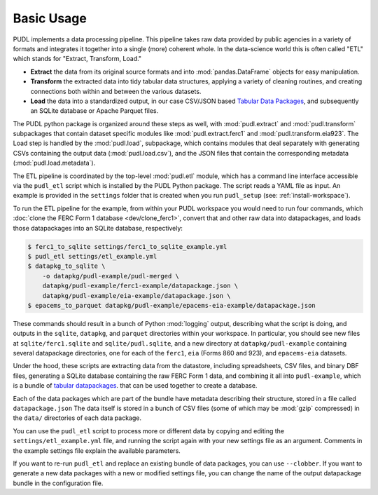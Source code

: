 .. _basic-usage:

===============================================================================
Basic Usage
===============================================================================

PUDL implements a data processing pipeline. This pipeline takes raw data
provided by public agencies in a variety of formats and integrates it together
into a single (more) coherent whole. In the data-science world this is often
called "ETL" which stands for "Extract, Transform, Load."

* **Extract** the data from its original source formats and into
  :mod:`pandas.DataFrame` objects for easy manipulation.
* **Transform** the extracted data into tidy tabular data structures, applying
  a variety of cleaning routines, and creating connections both within and
  between the various datasets.
* **Load** the data into a standardized output, in our case CSV/JSON based
  `Tabular Data Packages <https://frictionlessdata.io/specs/tabular-data-package/>`__, and subsequently an SQLite database or Apache Parquet files.

The PUDL python package is organized around these steps as well, with
:mod:`pudl.extract` and :mod:`pudl.transform` subpackages that contain dataset
specific modules like :mod:`pudl.extract.ferc1` and
:mod:`pudl.transform.eia923`. The Load step is handled by the :mod:`pudl.load`,
subpackage, which contains modules that deal separately with generating CSVs
containing the output data (:mod:`pudl.load.csv`), and the JSON files that
contain the corresponding metadata (:mod:`pudl.load.metadata`).

The ETL pipeline is coordinated by the top-level :mod:`pudl.etl` module, which
has a command line interface accessible via the ``pudl_etl`` script which is
installed by the PUDL Python package. The script reads a YAML file as input.
An example is provided in the ``settings`` folder that is created when you run
``pudl_setup`` (see: :ref:`install-workspace`).

To run the ETL pipeline for the example, from within your PUDL workspace you
would need to run four commands, which
:doc:`clone the FERC Form 1 database <dev/clone_ferc1>`, convert
that and other raw data into datapackages, and loads those datapackages into an
SQLite database, respectively:

.. code-block:: console

    $ ferc1_to_sqlite settings/ferc1_to_sqlite_example.yml
    $ pudl_etl settings/etl_example.yml
    $ datapkg_to_sqlite \
        -o datapkg/pudl-example/pudl-merged \
        datapkg/pudl-example/ferc1-example/datapackage.json \
        datapkg/pudl-example/eia-example/datapackage.json \
    $ epacems_to_parquet datapkg/pudl-example/epacems-eia-example/datapackage.json

These commands should result in a bunch of Python :mod:`logging` output,
describing what the script is doing, and outputs in the ``sqlite``,
``datapkg``, and ``parquet`` directories within your workspace. In particular,
you should see new files at ``sqlite/ferc1.sqlite`` and ``sqlite/pudl.sqlite``,
and a new directory at ``datapkg/pudl-example`` containing several datapackage
directories, one for each of the ``ferc1``, ``eia`` (Forms 860 and 923), and
``epacems-eia`` datasets.

Under the hood, these scripts are extracting data from the datastore, including
spreadsheets, CSV files, and binary DBF files, generating a SQLite database
containing the raw FERC Form 1 data, and combining it all into
``pudl-example``, which is a bundle of
`tabular datapackages <https://frictionlessdata.io/specs/tabular-data-package/>`__.
that can be used together to create a database.

Each of the data packages which are part of the bundle have metadata describing
their structure, stored in a file called ``datapackage.json`` The data itself
is stored in a bunch of CSV files (some of which may be :mod:`gzip` compressed)
in the ``data/`` directories of each data package.

You can use the ``pudl_etl`` script to process more or different data by
copying and editing the ``settings/etl_example.yml`` file, and running the
script again with your new settings file as an argument. Comments in the
example settings file explain the available parameters.

If you want to re-run ``pudl_etl`` and replace an existing bundle of data
packages, you can use ``--clobber``. If you want to generate a new data
packages with a new or modified settings file, you can change the name of the
output datapackage bundle in the configuration file.
